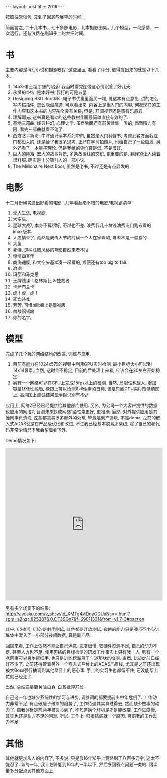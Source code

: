#+BEGIN_HTML
---
layout: post
title: 2016
---
#+END_HTML

按照往常惯例, 又到了回顾与展望的时间...

简而言之, 二十几本书，七十多部电影，几本摄影图集，几个模型，一段感情，一次远行，还有浪费在刷知乎上的大把时间。

* 书
  主要内容是科幻小说和摄影教程. 这些里面, 看看了评分, 值得提出来的就是以下几本.
  1. 1453-君士坦丁堡的陷落: 我当时看完连带这心情沉重了好几天.
  2. 永恒的终结: 是本好书, 我打的可是五星.
  3. Designing BSD Rootkits: 电子书优惠里面买一堆, 就这本有点意思. 讲的怎么写内核插件, 怎么隐藏痕迹. 可以看出来, 内容上是很入门的内容, 何况现在的工作内容和这本书的内容完全没有关系, 但是, 开阔视野还是蛮有乐趣的.
  4. 理解曝光: 这书算是看过的这些教材里面最简单直接有效的了.
  5. 基地三部曲: 经典科幻, 心理史学. 虽然后面还有前传续集一类的, 然而精力有限. 看完三部曲就看不动了.
  6. 西方艺术新论: 牛津通识读本系列中的, 虽然是入门科普书, 考虑到这方面我连门都没入的, 还是给了我很多思考. 正好在学习拍照片, 也给自己了一些启发. 另外还看了一本量子理论, 但是我给的评价算是低, 不是很好.
  7. 巨人的陨落: 宏大的故事背景, 多条故事线的交织, 更重要的是, 翻译的让人读着很舒服. 确实是十分吸引人的一部小说.
  8. The Millionaire Next Door, 虽然是老书, 不过还是有点启发的.

* 电影
  十二月份确实连出好看的电影...几年看起来不错的电影/电视剧清单:
  1. 无人生还, 电视剧.
  2. 大空头.
  3. 星球大战7, 本身不算很好, 不过也不差. 浪费我几十块钱油费专门跑去看的imax版本.
  4. 人鬼情未了, 竟然是我情人节的时候一个人在家看的, 自虐不是一般般的.
  5. 大鱼
  6. 死侍, 这种贱贱风格的电影自然来者不拒.
  7. 惊情四百年
  8. 商海通牒, 和大空头基本凑一起看的, 顺便还有too big to fail.
  9. 浪潮
  10. 玛丽和马克思
  11. 王牌贱谍：格林斯比 & 独裁者
  12. 卡萨布兰卡
  13. 虎！虎！虎！
  14. 死亡诗社
  15. 芳芳, 可惜bilibili上是删减版.
  16. 血战钢锯岭
  17. 你的名字。

* 模型
完成了几个新的网络结构的改进, 训练与应用. 
1. 目前有能力在1024x576的视频中利用GPU实时检测, 最小目标大小可以到14x14像素, 当然, 这时会不稳定, 目前的后处理上来看, 应该会在20左右开始稳定.
2. 另有一个网络可以在CPU上完成15fps以上的检测. 当然, 局限性也很大. 增加容量降低性能后, 极限上可以检测6x6像素的目标, 但是只能GPU实时跑低清图上, 高清图上测试结果显示误识别有不少.

应用上, 网络2已经已经提供给其他部门使用. 另外, 为公司一个大客户提供的数据也应用的网络2, 目测未来换成网络1会性能更好, 更准确. 当然, 对外提供应用是其他同事负责的, 这些都需要很多额外的处理, 毕竟是到产品级, 不是demo. 之前的嵌入式ADAS也是在产品级优化和改进, 不过我已经基本脱离那条线, 除了自己的老代码非常少情况下我会帮着看下外.

Demo情况如下:
#+BEGIN_HTML
<iframe height=498 width=510 src='http://player.youku.com/embed/XMTkxMjQzNDA3Mg==' frameborder=0 'allowfullscreen'></iframe>
#+END_HTML
另有多个场景下的结果:
http://v.youku.com/v_show/id_XMTg4MDgyODUxNg==.html?spm=a2hzp.8253876.0.0.F3SGn7&f=29011331&from=y1.7-3#paction

其中, 05夜间, 03的是封闭测试, 其他都是开放测试. 夜间的能力只是凑巧不小心训练集中混入了一小部分夜间数据, 算是副产品.


回顾来看, 工作上依然不能让自己满意. 进度很慢, 软硬件资源不足, 自己的动力不足. 甚至人力也不足, 使用网络的目标检测的研发工作事实上只有我一人, 另有一个老同事可以偶尔帮把手, 也只是训练模型用于车道那块的检测. 当然, 比起之前已经好不少了. 之前还得管着另外一个嵌入式平台上的ADAS产品线, 尤其是之前还出现被大Boss强行抽调到其他项目上的恶心事. 手上的实习生也都留不住, 还没能帮上忙就已经走了. 

当然, 总结还是要关注自身, 自我批评开始: 

自己这一年也缺少系统性的学习与进步, 调参调的都要提前出中年危机了. 工作动力非常不足, 有点破罐子破摔的趋势了, 工作待遇其实算过得去, 然而缺少做事的动力了, 自我分析是前两年被恶心到了, 不知道换个环境是不是能改变. 工作进度慢, 其实也还是动力不足的问题. 所以, 工作上, 归根结底就一个原因, 目前我的工作动力不足.


* 其他
  其他就更加私人的内容了, 不多说. 只是我16年知乎上竟然刷了八百多万字, 这太不能忍了. 新的一年, 我计划降低到16年的一半以下, 然后多回答点问题一类的. 阅读量多分配点到其他方面上.
